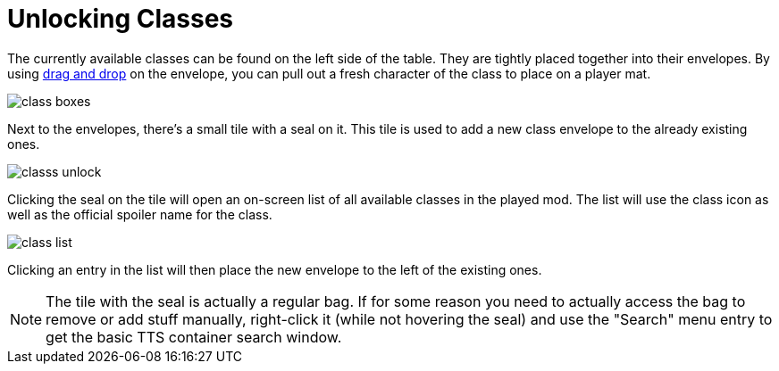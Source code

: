 = Unlocking Classes

The currently available classes can be found on the left side of the table.
They are tightly placed together into their envelopes.
By using xref:start.adoc#add_players[drag and drop] on the envelope, you can pull out a fresh character of the class to place on a player mat.

image::class-boxes.png[]

Next to the envelopes, there's a small tile with a seal on it.
This tile is used to add a new class envelope to the already existing ones.

image::classs-unlock.png[]

Clicking the seal on the tile will open an on-screen list of all available classes in the played mod.
The list will use the class icon as well as the official spoiler name for the class.

image::class-list.png[]

Clicking an entry in the list will then place the new envelope to the left of the existing ones.

NOTE: The tile with the seal is actually a regular bag.
If for some reason you need to actually access the bag to remove or add stuff manually, right-click it (while not hovering the seal) and use the "Search" menu entry to get the basic TTS container search window.
